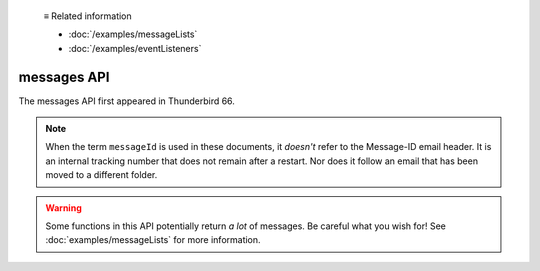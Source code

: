   ≡ Related information
  
  * :doc:`/examples/messageLists`
  * :doc:`/examples/eventListeners`

============
messages API
============

The messages API first appeared in Thunderbird 66.

.. note::

  When the term ``messageId`` is used in these documents, it *doesn't* refer to the Message-ID
  email header. It is an internal tracking number that does not remain after a restart. Nor does
  it follow an email that has been moved to a different folder.

.. warning::

  Some functions in this API potentially return *a lot* of messages. Be careful what you wish for!
  See :doc:`examples/messageLists` for more information.
